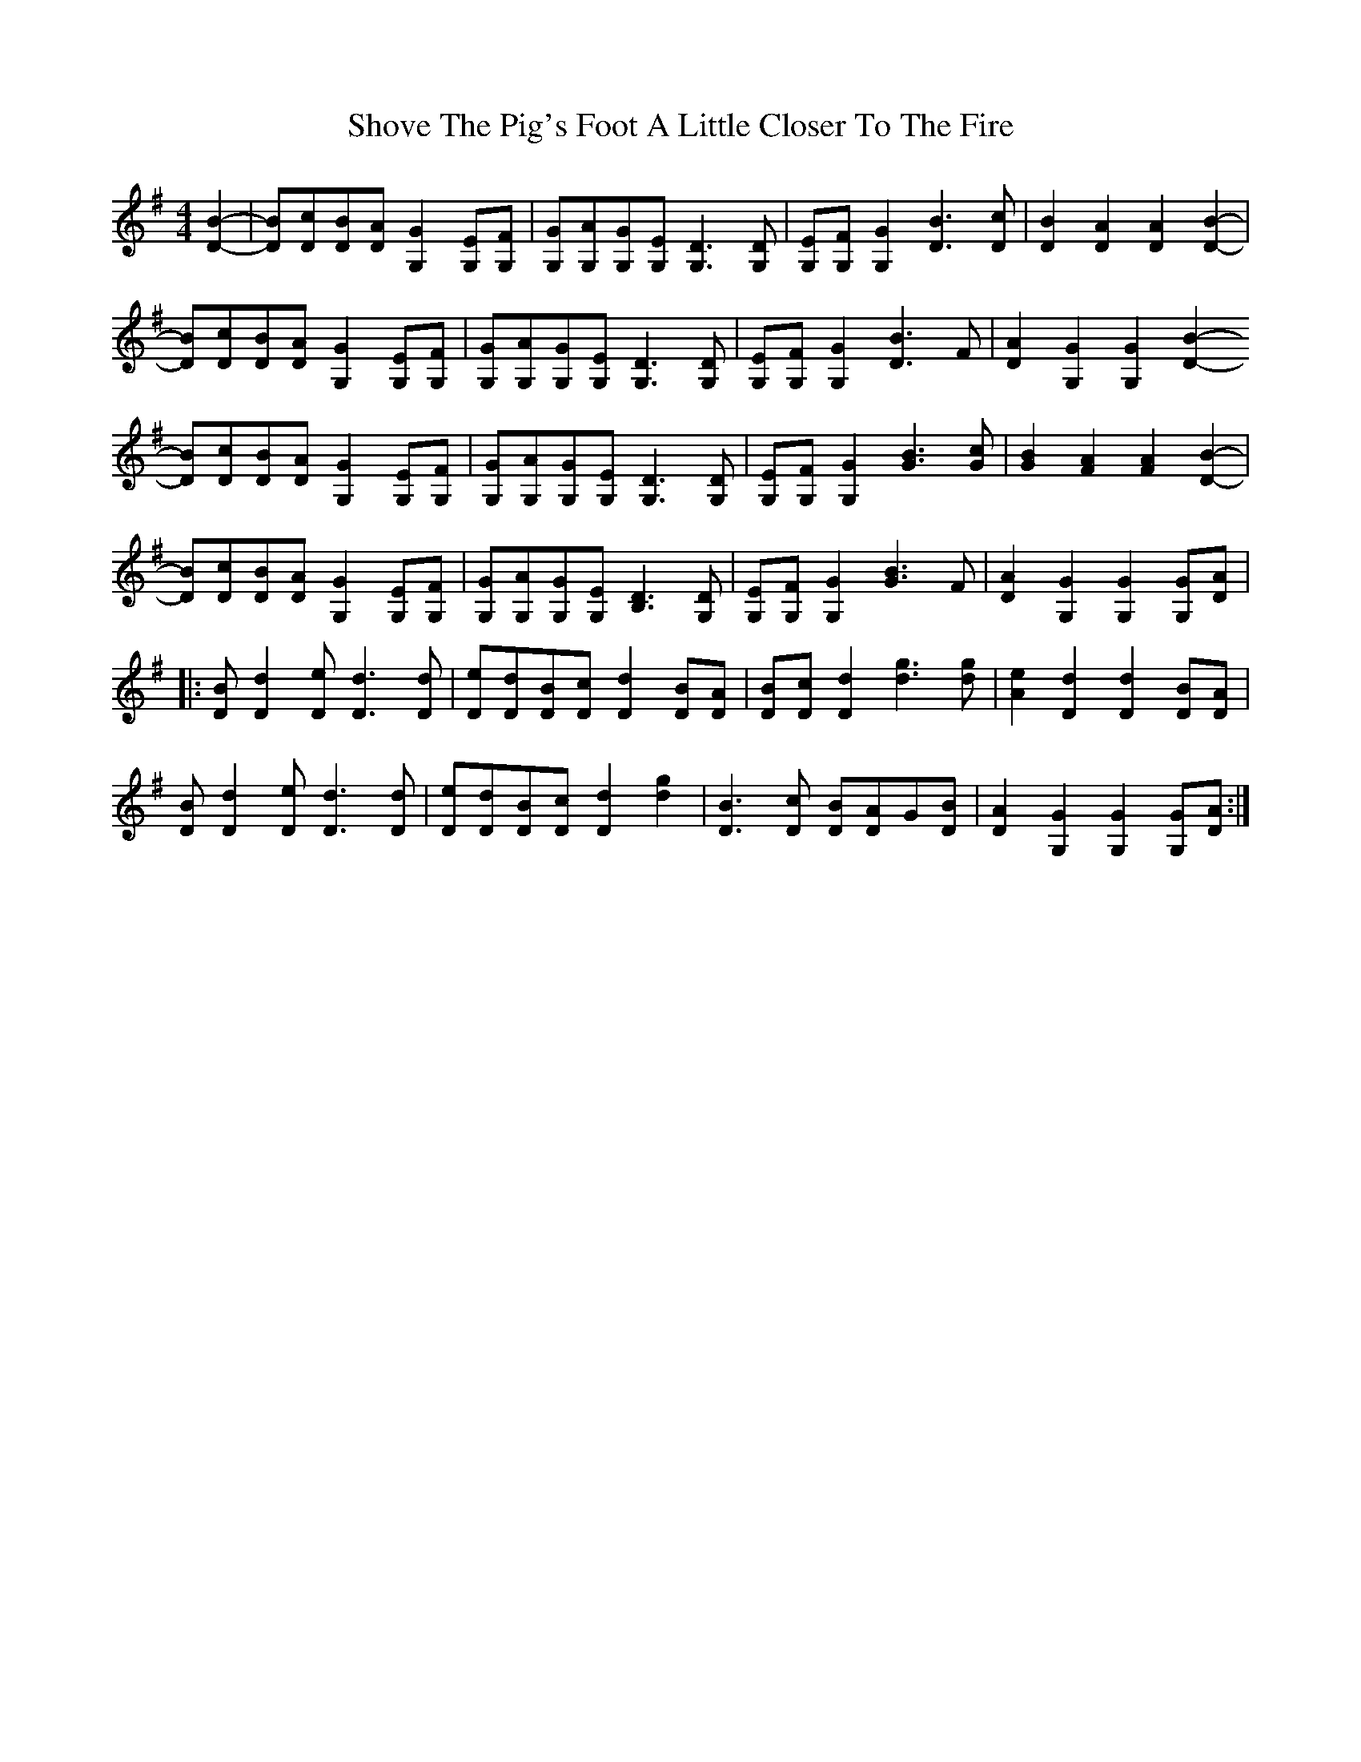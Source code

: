 X: 36946
T: Shove The Pig's Foot A Little Closer To The Fire
R: reel
M: 4/4
K: Gmajor
[D2-B2-]|[DB][Dc][DB][DA] [G,2G2] [G,E][G,F]|[G,G][G,A][G,G][G,E] [G,3D3][G,D]|[G,E][G,F][G,2G2] [D3B3][Dc]|[D2B2][D2A2] [D2A2][D2-B2]-|
[DB][Dc][DB][DA] [G,2G2] [G,E][G,F]|[G,G][G,A][G,G][G,E] [G,3D3][G,D]|[G,E][G,F][G,2G2] [D3B3]F|[D2A2][G,2G2] [G,2G2][D2-B2-]
[DB][Dc][DB][DA] [G,2G2] [G,E][G,F]|[G,G][G,A][G,G][G,E] [G,3D3][G,D]|[G,E][G,F][G,2G2] [G3B3][Gc]|[G2B2][F2A2] [F2A2][D2-B2]-|
[DB][Dc][DB][DA] [G,2G2] [G,E][G,F]|[G,G][G,A][G,G][G,E] [B,3D3][G,D]|[G,E][G,F][G,2G2] [G3B3]F|[D2A2][G,2G2] [G,2G2][G,G][DA]|
|:[DB][D2d2][De] [D3d3][Dd]|[De][Dd][DB][Dc] [D2d2][DB][DA]|[DB][Dc][D2d2] [d3g3][dg]|[A2e2][D2d2] [D2d2][DB][DA]|
[DB][D2d2][De] [D3d3][Dd]|[De][Dd][DB][Dc] [D2d2][d2g2]|[D3B3][Dc] [DB][DA]G[DB]|[D2A2][G,2G2] [G,2G2][G,G][DA]:|

